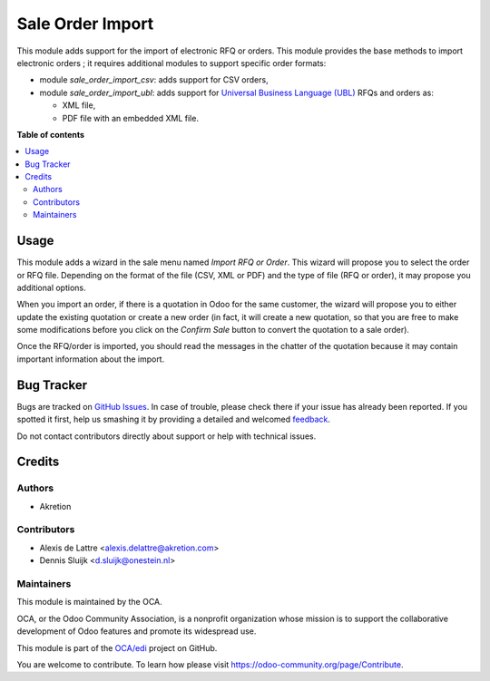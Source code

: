 =================
Sale Order Import
=================

.. !!!!!!!!!!!!!!!!!!!!!!!!!!!!!!!!!!!!!!!!!!!!!!!!!!!!
   !! This file is generated by oca-gen-addon-readme !!
   !! changes will be overwritten.                   !!
   !!!!!!!!!!!!!!!!!!!!!!!!!!!!!!!!!!!!!!!!!!!!!!!!!!!!

.. |badge1| image:: https://img.shields.io/badge/maturity-Beta-yellow.png
    :target: https://odoo-community.org/page/development-status
    :alt: Beta
.. |badge2| image:: https://img.shields.io/badge/licence-AGPL--3-blue.png
    :target: http://www.gnu.org/licenses/agpl-3.0-standalone.html
    :alt: License: AGPL-3
.. |badge3| image:: https://img.shields.io/badge/github-OCA%2Fedi-lightgray.png?logo=github
    :target: https://github.com/OCA/edi/tree/11.0/sale_order_import
    :alt: OCA/edi
.. |badge4| image:: https://img.shields.io/badge/weblate-Translate%20me-F47D42.png
    :target: https://translation.odoo-community.org/projects/edi-11-0/edi-11-0-sale_order_import
    :alt: Translate me on Weblate
.. |badge5| image:: https://img.shields.io/badge/runbot-Try%20me-875A7B.png
    :target: https://runbot.odoo-community.org/runbot/226/11.0
    :alt: Try me on Runbot

|badge1| |badge2| |badge3| |badge4| |badge5| 

This module adds support for the import of electronic RFQ or orders. This module provides the base methods to import electronic orders ; it requires additional modules to support specific order formats:

* module *sale_order_import_csv*: adds support for CSV orders,

* module *sale_order_import_ubl*: adds support for `Universal Business Language (UBL) <http://ubl.xml.org/>`_ RFQs and orders as:

  - XML file,
  - PDF file with an embedded XML file.

**Table of contents**

.. contents::
   :local:

Usage
=====

This module adds a wizard in the sale menu named *Import RFQ or Order*. This wizard will propose you to select the order or RFQ file. Depending on the format of the file (CSV, XML or PDF) and the type of file (RFQ or order), it may propose you additional options.

When you import an order, if there is a quotation in Odoo for the same customer, the wizard will propose you to either update the existing quotation or create a new order (in fact, it will create a new quotation, so that you are free to make some modifications before you click on the *Confirm Sale* button to convert the quotation to a sale order).

Once the RFQ/order is imported, you should read the messages in the chatter of the quotation because it may contain important information about the import.

Bug Tracker
===========

Bugs are tracked on `GitHub Issues <https://github.com/OCA/edi/issues>`_.
In case of trouble, please check there if your issue has already been reported.
If you spotted it first, help us smashing it by providing a detailed and welcomed
`feedback <https://github.com/OCA/edi/issues/new?body=module:%20sale_order_import%0Aversion:%2011.0%0A%0A**Steps%20to%20reproduce**%0A-%20...%0A%0A**Current%20behavior**%0A%0A**Expected%20behavior**>`_.

Do not contact contributors directly about support or help with technical issues.

Credits
=======

Authors
~~~~~~~

* Akretion

Contributors
~~~~~~~~~~~~

* Alexis de Lattre <alexis.delattre@akretion.com>
* Dennis Sluijk <d.sluijk@onestein.nl>

Maintainers
~~~~~~~~~~~

This module is maintained by the OCA.

.. image:: https://odoo-community.org/logo.png
   :alt: Odoo Community Association
   :target: https://odoo-community.org

OCA, or the Odoo Community Association, is a nonprofit organization whose
mission is to support the collaborative development of Odoo features and
promote its widespread use.

This module is part of the `OCA/edi <https://github.com/OCA/edi/tree/11.0/sale_order_import>`_ project on GitHub.

You are welcome to contribute. To learn how please visit https://odoo-community.org/page/Contribute.
